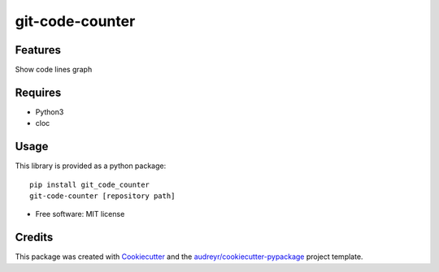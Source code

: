 ================
git-code-counter
================


.. image:: https://img.shields.io/pypi/v/git_code_counter.svg
        :target: https://pypi.python.org/pypi/git_code_counter


.. image:: https://raw.githubusercontent.com/moritanian/git-code-counter/master/result.png


Features
--------
Show code lines graph


Requires
--------
* Python3
* cloc

Usage
--------
This library is provided as a python package::

  pip install git_code_counter
  git-code-counter [repository path]

* Free software: MIT license



Credits
-------

This package was created with Cookiecutter_ and the `audreyr/cookiecutter-pypackage`_ project template.

.. _Cookiecutter: https://github.com/audreyr/cookiecutter
.. _`audreyr/cookiecutter-pypackage`: https://github.com/audreyr/cookiecutter-pypackage
